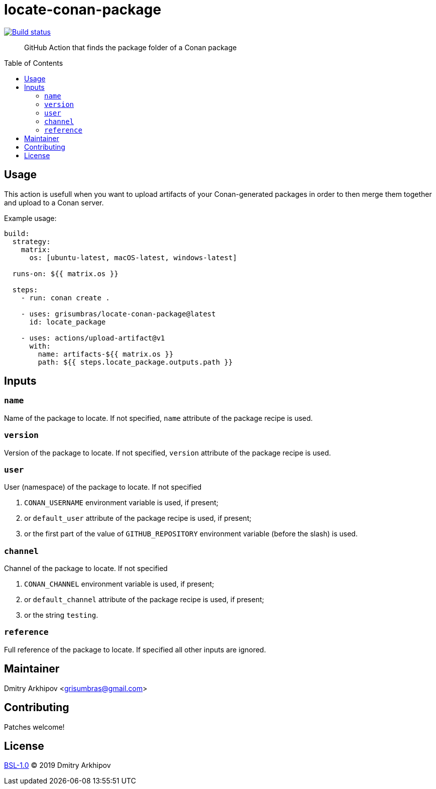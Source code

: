 = locate-conan-package
:toc: preamble

[link=https://github.com/grisumbras/locate-conan-package/actions]
image::https://github.com/grisumbras/locate-conan-package/workflows/ci/badge.svg[Build status]

____
GitHub Action that finds the package folder of a Conan package
____


== Usage

This action is usefull when you want to upload artifacts of your
Conan-generated packages in order to then merge them together and upload to a
Conan server.

Example usage:

[source,yaml]
----
build:
  strategy:
    matrix:
      os: [ubuntu-latest, macOS-latest, windows-latest]

  runs-on: ${{ matrix.os }}

  steps:
    - run: conan create .

    - uses: grisumbras/locate-conan-package@latest
      id: locate_package

    - uses: actions/upload-artifact@v1
      with:
        name: artifacts-${{ matrix.os }}
        path: ${{ steps.locate_package.outputs.path }}
----


== Inputs

=== `name`
Name of the package to locate. If not specified, `name` attribute of the
package recipe is used.

=== `version`
Version  of the package to locate. If not specified, `version` attribute of the
package recipe is used.

=== `user`
User (namespace) of the package to locate. If not specified

. `CONAN_USERNAME` environment variable is used, if present;
. or `default_user` attribute of the package recipe is used, if present;
. or the first part of the value of `GITHUB_REPOSITORY` environment variable
  (before the slash) is used.

=== `channel`
Channel of the package to locate. If not specified

. `CONAN_CHANNEL` environment variable is used, if present;
. or `default_channel` attribute of the package recipe is used, if present;
. or the string `testing`.

=== `reference`
Full reference of the package to locate. If specified all other inputs are
ignored.


== Maintainer
Dmitry Arkhipov <grisumbras@gmail.com>


== Contributing
Patches welcome!


== License
link:LICENSE[BSL-1.0] (C) 2019 Dmitry Arkhipov
